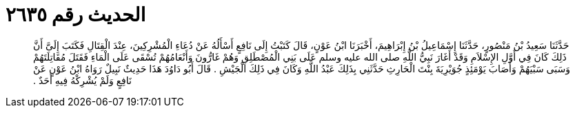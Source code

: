 
= الحديث رقم ٢٦٣٥

[quote.hadith]
حَدَّثَنَا سَعِيدُ بْنُ مَنْصُورٍ، حَدَّثَنَا إِسْمَاعِيلُ بْنُ إِبْرَاهِيمَ، أَخْبَرَنَا ابْنُ عَوْنٍ، قَالَ كَتَبْتُ إِلَى نَافِعٍ أَسْأَلُهُ عَنْ دُعَاءِ الْمُشْرِكِينَ، عِنْدَ الْقِتَالِ فَكَتَبَ إِلَىَّ أَنَّ ذَلِكَ كَانَ فِي أَوَّلِ الإِسْلاَمِ وَقَدْ أَغَارَ نَبِيُّ اللَّهِ صلى الله عليه وسلم عَلَى بَنِي الْمُصْطَلِقِ وَهُمْ غَارُّونَ وَأَنْعَامُهُمْ تُسْقَى عَلَى الْمَاءِ فَقَتَلَ مُقَاتِلَتَهُمْ وَسَبَى سَبْيَهُمْ وَأَصَابَ يَوْمَئِذٍ جُوَيْرِيَةَ بِنْتَ الْحَارِثِ حَدَّثَنِي بِذَلِكَ عَبْدُ اللَّهِ وَكَانَ فِي ذَلِكَ الْجَيْشِ ‏.‏ قَالَ أَبُو دَاوُدَ هَذَا حَدِيثٌ نَبِيلٌ رَوَاهُ ابْنُ عَوْنٍ عَنْ نَافِعٍ وَلَمْ يُشْرِكْهُ فِيهِ أَحَدٌ ‏.‏